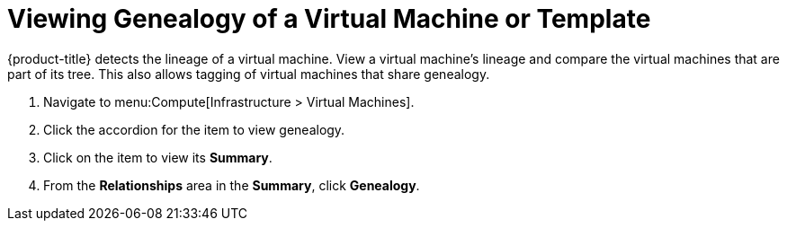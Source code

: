 = Viewing Genealogy of a Virtual Machine or Template

{product-title} detects the lineage of a virtual machine.
View a virtual machine's lineage and compare the virtual machines that are part of its tree.
This also allows tagging of virtual machines that share genealogy.

. Navigate to menu:Compute[Infrastructure > Virtual Machines].
. Click the accordion for the item to view genealogy.
. Click on the item to view its *Summary*.
. From the *Relationships* area in the *Summary*, click *Genealogy*.


